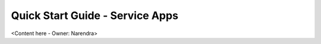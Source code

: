 .. _quick_start_guide_service_apps:

Quick Start Guide - Service Apps
================================

<Content here - Owner: Narendra>
